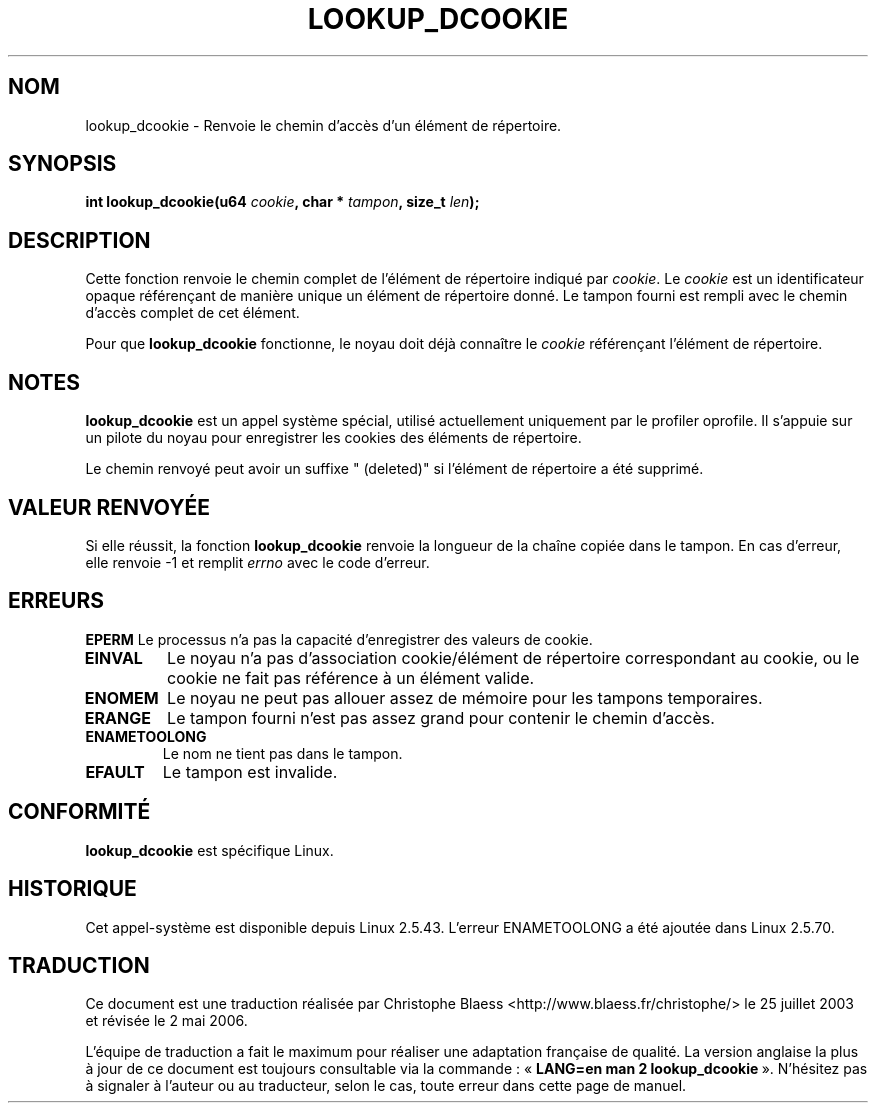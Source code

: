 .\" Hey Emacs! This file is -*- nroff -*- source.
.\"
.\" Copyright (C) 2003 John Levon <levon@movementarian.org>
.\"
.\" Permission is granted to make and distribute verbatim copies of this
.\" manual provided the copyright notice and this permission notice are
.\" preserved on all copies.
.\"
.\" Permission is granted to copy and distribute modified versions of this
.\" manual under the conditions for verbatim copying, provided that the
.\" entire resulting derived work is distributed under the terms of a
.\" permission notice identical to this one
.\"
.\" Since the Linux kernel and libraries are constantly changing, this
.\" manual page may be incorrect or out-of-date.  The author(s) assume no
.\" responsibility for errors or omissions, or for damages resulting from
.\" the use of the information contained herein.  The author(s) may not
.\" have taken the same level of care in the production of this manual,
.\" which is licensed free of charge, as they might when working
.\" professionally.
.\"
.\" Formatted or processed versions of this manual, if unaccompanied by
.\" the source, must acknowledge the copyright and authors of this work.
.\"
.\" Traduction Christophe Blaess <ccb@club-internet.fr>
.\" Màj 25/07/2003 LDP-1.57
.\" Màj 01/05/2006 LDP-1.67.1
.\"
.TH LOOKUP_DCOOKIE 2 "9 février 2003" LDP "Manuel du programmeur Linux"
.SH NOM
lookup_dcookie \- Renvoie le chemin d'accès d'un élément de répertoire.
.SH SYNOPSIS
.sp
.BI "int lookup_dcookie(u64 " cookie ", char * " tampon ", size_t " len );
.SH DESCRIPTION
Cette fonction renvoie le chemin complet de l'élément de répertoire indiqué par
.IR cookie .
Le
.I cookie
est un identificateur opaque référençant de manière unique un élément de
répertoire donné. Le tampon fourni est rempli avec le chemin d'accès
complet de cet élément.

Pour que
.B lookup_dcookie
fonctionne, le noyau doit déjà connaître le
.I cookie
référençant l'élément de répertoire.

.SH "NOTES"
.B lookup_dcookie
est un appel système spécial, utilisé actuellement uniquement par le
profiler oprofile. Il s'appuie sur un pilote du noyau pour enregistrer
les cookies des éléments de répertoire.

Le chemin renvoyé peut avoir un suffixe " (deleted)" si l'élément de
répertoire a été supprimé.

.SH "VALEUR RENVOYÉE"
Si elle réussit, la fonction
.B lookup_dcookie
renvoie la longueur de la chaîne copiée dans le tampon.
En cas d'erreur, elle renvoie \-1 et remplit
.I errno
avec le code d'erreur.
.SH ERREURS
.B EPERM
Le processus n'a pas la capacité d'enregistrer des valeurs de cookie.
.TP
.B EINVAL
Le noyau n'a pas d'association cookie/élément de répertoire correspondant
au cookie, ou le cookie ne fait pas référence à un élément valide.
.TP
.B ENOMEM
Le noyau ne peut pas allouer assez de mémoire pour les tampons temporaires.
.TP
.B ERANGE
Le tampon fourni n'est pas assez grand pour contenir le chemin d'accès.
.TP
.B ENAMETOOLONG
Le nom ne tient pas dans le tampon.
.TP
.B EFAULT
Le tampon est invalide.

.SH "CONFORMITÉ"
.B lookup_dcookie
est spécifique Linux.
.SH HISTORIQUE
Cet appel-système est disponible depuis Linux 2.5.43.
L'erreur ENAMETOOLONG a été ajoutée dans Linux 2.5.70.
.SH TRADUCTION
.PP
Ce document est une traduction réalisée par Christophe Blaess
<http://www.blaess.fr/christophe/> le 25\ juillet\ 2003
et révisée le 2\ mai\ 2006.
.PP
L'équipe de traduction a fait le maximum pour réaliser une adaptation
française de qualité. La version anglaise la plus à jour de ce document est
toujours consultable via la commande\ : «\ \fBLANG=en\ man\ 2\ lookup_dcookie\fR\ ».
N'hésitez pas à signaler à l'auteur ou au traducteur, selon le cas, toute
erreur dans cette page de manuel.


